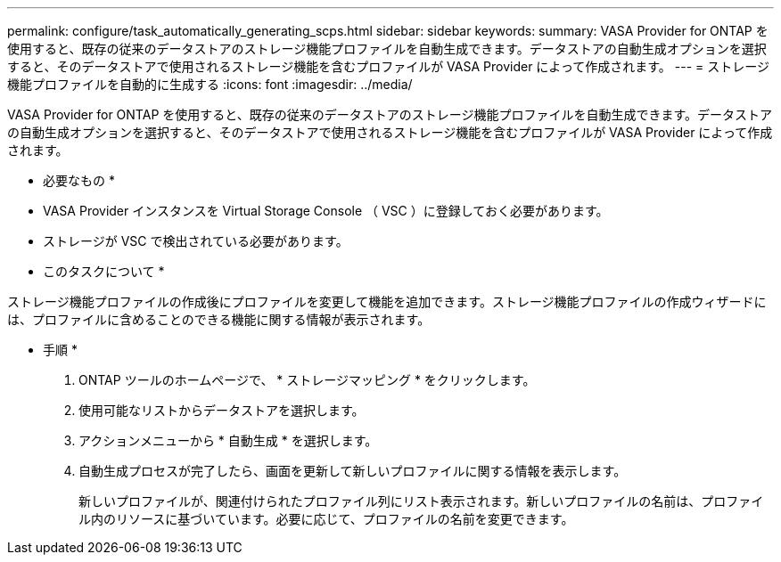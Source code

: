 ---
permalink: configure/task_automatically_generating_scps.html 
sidebar: sidebar 
keywords:  
summary: VASA Provider for ONTAP を使用すると、既存の従来のデータストアのストレージ機能プロファイルを自動生成できます。データストアの自動生成オプションを選択すると、そのデータストアで使用されるストレージ機能を含むプロファイルが VASA Provider によって作成されます。 
---
= ストレージ機能プロファイルを自動的に生成する
:icons: font
:imagesdir: ../media/


[role="lead"]
VASA Provider for ONTAP を使用すると、既存の従来のデータストアのストレージ機能プロファイルを自動生成できます。データストアの自動生成オプションを選択すると、そのデータストアで使用されるストレージ機能を含むプロファイルが VASA Provider によって作成されます。

* 必要なもの *

* VASA Provider インスタンスを Virtual Storage Console （ VSC ）に登録しておく必要があります。
* ストレージが VSC で検出されている必要があります。


* このタスクについて *

ストレージ機能プロファイルの作成後にプロファイルを変更して機能を追加できます。ストレージ機能プロファイルの作成ウィザードには、プロファイルに含めることのできる機能に関する情報が表示されます。

* 手順 *

. ONTAP ツールのホームページで、 * ストレージマッピング * をクリックします。
. 使用可能なリストからデータストアを選択します。
. アクションメニューから * 自動生成 * を選択します。
. 自動生成プロセスが完了したら、画面を更新して新しいプロファイルに関する情報を表示します。
+
新しいプロファイルが、関連付けられたプロファイル列にリスト表示されます。新しいプロファイルの名前は、プロファイル内のリソースに基づいています。必要に応じて、プロファイルの名前を変更できます。


